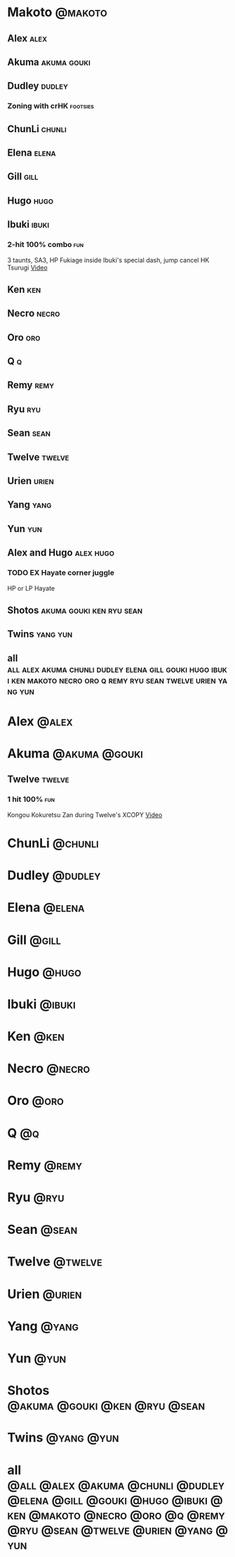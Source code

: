 * Makoto							    :@makoto:
** Alex								       :alex:

** Akuma							:akuma:gouki:

** Dudley							     :dudley:
*** Zoning with crHK						   :footsies:

** ChunLi							     :chunli:

** Elena							      :elena:

** Gill								       :gill:

** Hugo								       :hugo:

** Ibuki							      :ibuki:
*** 2-hit 100% combo							:fun:
    3 taunts, SA3, HP Fukiage inside Ibuki's special dash, jump cancel HK Tsurugi
    [[https://www.youtube.com/watch?v=Vv1lETg0398][Video]]

** Ken									:ken:

** Necro							      :necro:

** Oro									:oro:

** Q									  :q:

** Remy								       :remy:

** Ryu									:ryu:

** Sean								       :sean:

** Twelve							     :twelve:

** Urien							      :urien:

** Yang								       :yang:

** Yun									:yun:

** Alex and Hugo						  :alex:hugo:
*** TODO EX Hayate corner juggle
    HP or LP Hayate

** Shotos					   :akuma:gouki:ken:ryu:sean:

** Twins							   :yang:yun:

** all :all:alex:akuma:chunli:dudley:elena:gill:gouki:hugo:ibuki:ken:makoto:necro:oro:q:remy:ryu:sean:twelve:urien:yang:yun:
   
* Alex								      :@alex:

* Akuma 						      :@akuma:@gouki:
** Twelve							     :twelve:
*** 1 hit 100%								:fun:
    Kongou Kokuretsu Zan during Twelve's XCOPY
    [[https://www.youtube.com/watch?v=TH_nIcOAfdQ][Video]]

* ChunLi							    :@chunli:

* Dudley							    :@dudley:

* Elena								     :@elena:

* Gill								      :@gill:

* Hugo								      :@hugo:

* Ibuki								     :@ibuki:

* Ken								       :@ken:

* Necro								     :@necro:

* Oro								       :@oro:

* Q									 :@q:

* Remy								      :@remy:

* Ryu								       :@ryu:

* Sean								      :@sean:

* Twelve							    :@twelve:

* Urien								     :@urien:

* Yang								      :@yang:

* Yun								       :@yun:

* Shotos				      :@akuma:@gouki:@ken:@ryu:@sean:

* Twins								 :@yang:@yun:

* all :@all:@alex:@akuma:@chunli:@dudley:@elena:@gill:@gouki:@hugo:@ibuki:@ken:@makoto:@necro:@oro:@q:@remy:@ryu:@sean:@twelve:@urien:@yang:@yun:
